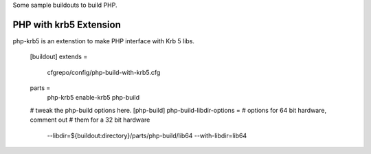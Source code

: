 
Some sample buildouts to build PHP.

PHP with krb5 Extension
=======================

php-krb5 is an extenstion to make PHP interface with Krb 5 libs.

    [buildout]
    extends = 
        cfgrepo/config/php-build-with-krb5.cfg

    parts = 
        php-krb5
        enable-krb5
        php-build

    # tweak the php-build options here.
    [php-build]
    php-build-libdir-options =
    # options for 64 bit hardware, comment out 
    # them for a 32 bit hardware
        --libdir=${buildout:directory}/parts/php-build/lib64
        --with-libdir=lib64
